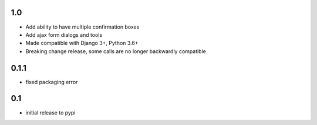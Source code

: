 1.0
===

* Add ability to have multiple confirmation boxes
* Add ajax form dialogs and tools
* Made compatible with Django 3+, Python 3.6+
* Breaking change release, some calls are no longer backwardly compatible

0.1.1
=====

* fixed packaging error

0.1
===

* initial release to pypi
